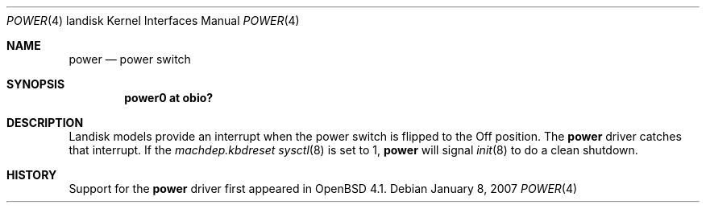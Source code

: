 .\"     $OpenBSD: power.4,v 1.1 2007/01/15 22:37:47 martin Exp $
.\"
.\"
.\" Copyright (c) 2007 Martin Reindl
.\"
.\" Permission to use, copy, modify, and distribute this software for any
.\" purpose with or without fee is hereby granted, provided that the above
.\" copyright notice and this permission notice appear in all copies.
.\"
.\" THE SOFTWARE IS PROVIDED "AS IS" AND THE AUTHOR DISCLAIMS ALL WARRANTIES
.\" WITH REGARD TO THIS SOFTWARE INCLUDING ALL IMPLIED WARRANTIES OF
.\" MERCHANTABILITY AND FITNESS. IN NO EVENT SHALL THE AUTHOR BE LIABLE FOR
.\" ANY SPECIAL, DIRECT, INDIRECT, OR CONSEQUENTIAL DAMAGES OR ANY DAMAGES
.\" WHATSOEVER RESULTING FROM LOSS OF USE, DATA OR PROFITS, WHETHER IN AN
.\" ACTION OF CONTRACT, NEGLIGENCE OR OTHER TORTIOUS ACTION, ARISING OUT OF
.\" OR IN CONNECTION WITH THE USE OR PERFORMANCE OF THIS SOFTWARE.
.\"
.Dd January 8, 2007
.Dt POWER 4 landisk
.Os
.Sh NAME
.Nm power
.Nd power switch
.Sh SYNOPSIS
.Cd "power0 at obio?"
.Sh DESCRIPTION
Landisk models provide an interrupt when the power switch is flipped to the
Off position.
The
.Nm
driver catches that interrupt.
If the
.Va machdep.kbdreset
.Xr sysctl 8
is set to 1,
.Nm power
will signal
.Xr init 8
to do a clean shutdown.
./".Sh SEE ALSO
./".Xr obio 4 ,
./".Xr intro 4 ,
.Sh HISTORY
Support for the
.Nm
driver first appeared in
.Ox 4.1 .
